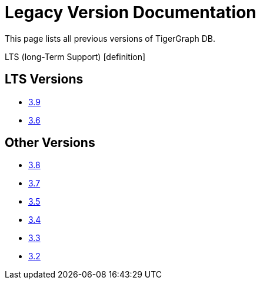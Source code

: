 = Legacy Version Documentation

This page lists all previous versions of TigerGraph DB.

LTS (long-Term Support) [definition]

== LTS Versions

* xref:tigergraph-server:intro:index.adoc[3.9]
* xref:3.6@tigergraph-server:intro:index.adoc[3.6]

== Other Versions

* xref:3.8@tigergraph-server:intro:index.adoc[3.8]
* xref:3.7@tigergraph-server:intro:index.adoc[3.7]
* xref:3.5@tigergraph-server:intro:index.adoc[3.5]
* xref:3.4@tigergraph-server:intro:introduction.adoc[3.4]
* xref:3.3@tigergraph-server:intro:introduction.adoc[3.3]
* xref:3.2@tigergraph-server:intro:introduction.adoc[3.2]